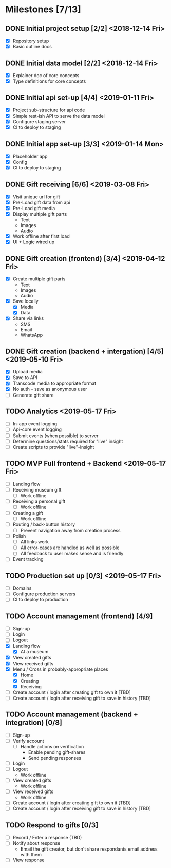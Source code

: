 * Milestones [7/13]
** DONE Initial project setup [2/2] <2018-12-14 Fri>
   CLOSED: [2018-12-10 Mon 18:14] DEADLINE: <2018-12-14 Fri>
   - [X] Repository setup
   - [X] Basic outline docs

** DONE Initial data model [2/2] <2018-12-14 Fri>
   CLOSED: [2018-12-14 Fri 14:45] DEADLINE: <2018-12-14 Fri>
   - [X] Explainer doc of core concepts
   - [X] Type definitions for core concepts

** DONE Initial api set-up [4/4] <2019-01-11 Fri>
   CLOSED: [2019-02-14 Thu 17:13] DEADLINE: <2019-01-11 Fri>
   - [X] Project sub-structure for api code
   - [X] Simple rest-ish API to serve the data model
   - [X] Configure staging server
   - [X] CI to deploy to staging

** DONE Initial app set-up [3/3] <2019-01-14 Mon>
   CLOSED: [2019-02-14 Thu 10:23] DEADLINE: <2019-01-14 Mon>
   - [X] Placeholder app
   - [X] Config
   - [X] CI to deploy to staging

** DONE Gift receiving [6/6] <2019-03-08 Fri>
   CLOSED: [2019-04-12 Fri 12:38] DEADLINE: <2019-03-08 Fri>
   - [X] Visit unique url for gift
   - [X] Pre-Load gift data from api
   - [X] Pre-Load gift media
   - [X] Display multiple gift parts
     - Text
     - Images
     - Audio
   - [X] Work offline after first load
   - [X] UI + Logic wired up

** DONE Gift creation (frontend) [3/4] <2019-04-12 Fri>
   CLOSED: [2019-05-02 Thu 12:10] DEADLINE: <2019-04-12 Fri>
   - [X] Create multiple gift parts
     - Text
     - Images
     - Audio
   - [X] Save locally
     - [X] Media
     - [X] Data
   - [X] Share via links
     - SMS
     - Email
     - WhatsApp

** DONE Gift creation (backend + intergation) [4/5] <2019-05-10 Fri>
   CLOSED: [2019-05-16 Thu 15:56] DEADLINE: <2019-05-10 Fri>
   - [X] Upload media
   - [X] Save to API
   - [X] Transcode media to appropriate format
   - [X] No auth -- save as anonymous user
   - [ ] Generate gift share

** TODO Analytics <2019-05-17 Fri>
   DEADLINE: <2019-05-17 Fri>
   - [ ] In-app event logging
   - [ ] Api-core event logging
   - [ ] Submit events (when possible) to server
   - [ ] Determine questions/stats required for "live" insight
   - [ ] Create scripts to provide "live"-insight

** TODO MVP Full frontend + Backend <2019-05-17 Fri>
   DEADLINE: <2019-05-17 Fri>
   - [ ] Landing flow
   - [ ] Receiving museum gift
     - [ ] Work offline
   - [ ] Receiving a personal gift
     - [ ] Work offline
   - [ ] Creating a gift
     - [ ] Work offline
   - [ ] Routing / back-button history
     - [ ] Prevent navigation away from creation process
   - [ ] Polish
     - [ ] All links work
     - [ ] All error-cases are handled as well as possible
     - [ ] All feedback to user makes sense and is friendly
   - [ ] Event tracking

** TODO Production set up [0/3] <2019-05-17 Fri>
   DEADLINE: <2019-05-17 Fri>
   - [ ] Domains
   - [ ] Configure production servers
   - [ ] CI to deploy to production

** TODO Account management (frontend) [4/9]
   - [ ] Sign-up
   - [ ] Login
   - [ ] Logout
   - [X] Landing flow
     - [X] At a museum
   - [X] View created gifts
   - [X] View received gifts
   - [X] Menu / Cross in probably-appropriate places
     - [X] Home
     - [X] Creating
     - [X] Receiving
   - [ ] Create account / login after creating gift to own it [TBD]
   - [ ] Create account / login after receiving gift to save in history [TBD]

** TODO Account management (backend + integration) [0/8]
   - [ ] Sign-up
   - [ ] Verify account
     - [ ] Handle actions on verification
       - Enable pending gift-shares
       - Send pending responses
   - [ ] Login
   - [ ] Logout
     - Work offline
   - [ ] View created gifts
     - Work offline
   - [ ] View received gifts
     - Work offline
   - [ ] Create account / login after creating gift to own it [TBD]
   - [ ] Create account / login after receiving gift to save in history [TBD]

** TODO Respond to gifts [0/3]
   - [ ] Record / Enter a response (TBD)
   - [ ] Notify about response
     - Email the gift creator, but don't share respondants email address with them
   - [ ] View response
